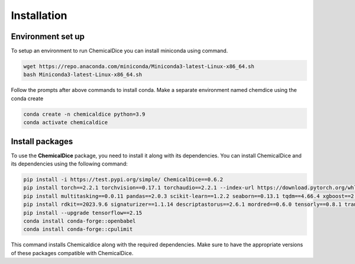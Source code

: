 Installation
============

Environment set up
------------------

To setup an environment to run ChemicalDice you can install miniconda
using command.

.. code:: bash

   wget https://repo.anaconda.com/miniconda/Miniconda3-latest-Linux-x86_64.sh
   bash Miniconda3-latest-Linux-x86_64.sh

Follow the prompts after above commands to install conda. Make a
separate environment named chemdice using the conda create

.. code:: bash

   conda create -n chemicaldice python=3.9
   conda activate chemicaldice

Install packages
----------------

To use the **ChemicalDice** package, you need to install it along with
its dependencies. You can install ChemicalDice and its dependencies
using the following command:

.. code:: bash

   pip install -i https://test.pypi.org/simple/ ChemicalDice==0.6.2
   pip install torch==2.2.1 torchvision==0.17.1 torchaudio==2.2.1 --index-url https://download.pytorch.org/whl/rocm5.7
   pip install multitasking==0.0.11 pandas==2.0.3 scikit-learn==1.2.2 seaborn==0.13.1 tqdm==4.66.4 xgboost==2.0.3
   pip install rdkit==2023.9.6 signaturizer==1.1.14 descriptastorus==2.6.1 mordred==0.6.0 tensorly==0.8.1 transformers==4.40.1
   pip install --upgrade tensorflow==2.15
   conda install conda-forge::openbabel
   conda install conda-forge::cpulimit

This command installs Chemicaldice along with the required dependencies.
Make sure to have the appropriate versions of these packages compatible
with ChemicalDice.
